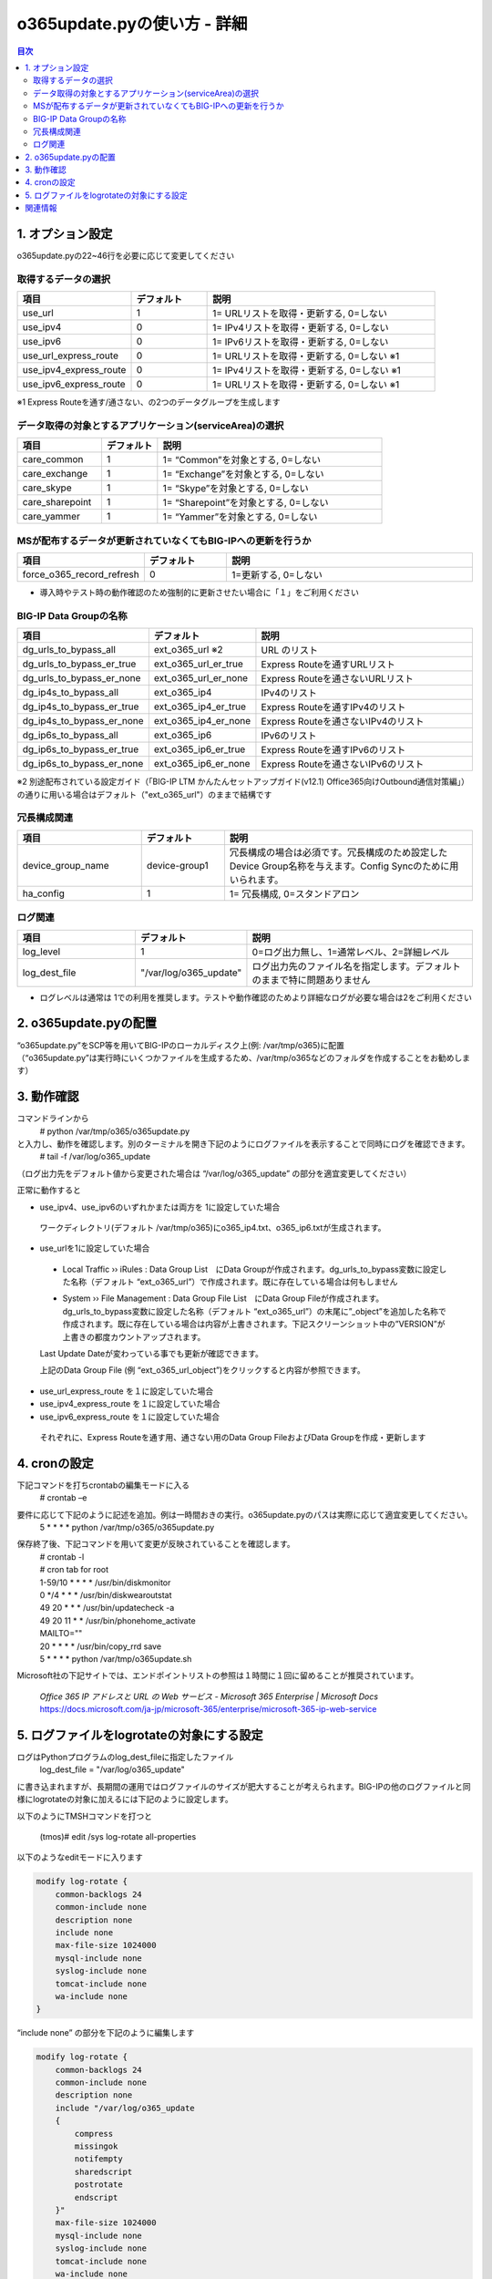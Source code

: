 ==============================================
o365update.pyの使い方 - 詳細
==============================================

.. contents:: 目次

1. オプション設定
=========================
o365update.pyの22~46行を必要に応じて変更してください

取得するデータの選択
^^^^^^^^^^^^^^^^^^^^^^^^^^^^^^^^^^^^^^

.. csv-table::
    :header: "項目", "デフォルト", "説明"
    :widths: 15, 10, 30

    use_url,1,"1= URLリストを取得・更新する, 0=しない"
    use_ipv4,0,"1= IPv4リストを取得・更新する, 0=しない"
    use_ipv6,0,"1= IPv6リストを取得・更新する, 0=しない"
    use_url_express_route,0,"1= URLリストを取得・更新する, 0=しない ※1"
    use_ipv4_express_route,0,"1= IPv4リストを取得・更新する, 0=しない ※1"
    use_ipv6_express_route,0,"1= URLリストを取得・更新する, 0=しない ※1"

※1 Express Routeを通す/通さない、の2つのデータグループを生成します

データ取得の対象とするアプリケーション(serviceArea)の選択
^^^^^^^^^^^^^^^^^^^^^^^^^^^^^^^^^^^^^^^^^^^^^^^^^^^^^^^^^^^^^^^^^^^^^^^^^^^^^^^^^^^^^^^^^^^^

.. csv-table::
    :header: "項目", "デフォルト", "説明"
    :widths: 15, 10, 40

    care_common,1,"1= “Common”を対象とする, 0=しない"
    care_exchange,1,"1= “Exchange”を対象とする, 0=しない"
    care_skype,1,"1= “Skype”を対象とする, 0=しない"
    care_sharepoint,1,"1= “Sharepoint”を対象とする, 0=しない"
    care_yammer,1,"1= “Yammer”を対象とする, 0=しない"

MSが配布するデータが更新されていなくてもBIG-IPへの更新を行うか
^^^^^^^^^^^^^^^^^^^^^^^^^^^^^^^^^^^^^^^^^^^^^^^^^^^^^^^^^^^^^^^^^^^^^^^^^^^^^^^^^^^^^^^^^^^^

.. csv-table::
    :header: "項目", "デフォルト", "説明"
    :widths: 15, 10, 30

    force_o365_record_refresh,0,"1=更新する, 0=しない"

* 導入時やテスト時の動作確認のため強制的に更新させたい場合に「１」をご利用ください

BIG-IP Data Groupの名称
^^^^^^^^^^^^^^^^^^^^^^^^^^^^^^^^^^^^^^^^^^^^^^^^^^^^^^^^^^^^^^^^^^^^^^^^^^^^^^^^^^^^^^^^^^^^

.. csv-table::
    :header: "項目", "デフォルト", "説明"
    :widths: 15, 10, 30

    dg_urls_to_bypass_all,ext_o365_url ※2,URL のリスト
    dg_urls_to_bypass_er_true,ext_o365_url_er_true,Express Routeを通すURLリスト
    dg_urls_to_bypass_er_none,ext_o365_url_er_none,Express Routeを通さないURLリスト
    dg_ip4s_to_bypass_all,ext_o365_ip4,IPv4のリスト
    dg_ip4s_to_bypass_er_true,ext_o365_ip4_er_true,Express Routeを通すIPv4のリスト
    dg_ip4s_to_bypass_er_none,ext_o365_ip4_er_none,Express Routeを通さないIPv4のリスト
    dg_ip6s_to_bypass_all,ext_o365_ip6,IPv6のリスト
    dg_ip6s_to_bypass_er_true,ext_o365_ip6_er_true,Express Routeを通すIPv6のリスト
    dg_ip6s_to_bypass_er_none,ext_o365_ip6_er_none,Express Routeを通さないIPv6のリスト

※2 別途配布されている設定ガイド（「BIG-IP LTM かんたんセットアップガイド(v12.1) Office365向けOutbound通信対策編」）の通りに用いる場合はデフォルト（"ext_o365_url"）のままで結構です

冗長構成関連
^^^^^^^^^^^^^^^^^^^^^^^^^^^^^^^^^^^^^^^^^

.. csv-table::
    :header: "項目", "デフォルト", "説明"
    :widths: 15, 10, 30

    device_group_name, device-group1, "冗長構成の場合は必須です。冗長構成のため設定したDevice Group名称を与えます。Config Syncのために用いられます。"
    ha_config,1,"1= 冗長構成, 0=スタンドアロン"

ログ関連
^^^^^^^^^^^^^^^^^^^^^^^^^^^^^^^^^^^^^^^^^^

.. csv-table::
    :header: "項目", "デフォルト", "説明"
    :widths: 15, 10, 30

    log_level,1,0=ログ出力無し、1=通常レベル、2=詳細レベル
    log_dest_file,"""/var/log/o365_update""",ログ出力先のファイル名を指定します。デフォルトのままで特に問題ありません

*   ログレベルは通常は 1での利用を推奨します。テストや動作確認のためより詳細なログが必要な場合は2をご利用ください

2.  o365update.pyの配置
==============================================

| “o365update.py”をSCP等を用いてBIG-IPのローカルディスク上(例: /var/tmp/o365)に配置
| （“o365update.py”は実行時にいくつかファイルを生成するため、/var/tmp/o365などのフォルダを作成することをお勧めします）

3.  動作確認
==============================================

コマンドラインから
    # python /var/tmp/o365/o365update.py
と入力し、動作を確認します。別のターミナルを開き下記のようにログファイルを表示することで同時にログを確認できます。
    # tail -f /var/log/o365_update

（ログ出力先をデフォルト値から変更された場合は “/var/log/o365_update” の部分を適宜変更してください）

正常に動作すると

*	use_ipv4、use_ipv6のいずれかまたは両方を 1に設定していた場合

    ワークディレクトリ(デフォルト /var/tmp/o365)にo365_ip4.txt、o365_ip6.txtが生成されます。

*	use_urlを1に設定していた場合

    *   Local Traffic  ››  iRules : Data Group List　にData Groupが作成されます。dg_urls_to_bypass変数に設定した名称（デフォルト “ext_o365_url”）で作成されます。既に存在している場合は何もしません

    .. image:: ./pics/fig01.png

    *   System  ››  File Management : Data Group File List　にData Group Fileが作成されます。dg_urls_to_bypass変数に設定した名称（デフォルト “ext_o365_url”）の末尾に”_object”を追加した名称で作成されます。既に存在している場合は内容が上書きされます。下記スクリーンショット中の”VERSION”が上書きの都度カウントアップされます。

    Last Update Dateが変わっている事でも更新が確認できます。

    .. image:: ./pics/fig02.png

    上記のData Group File (例 “ext_o365_url_object”)をクリックすると内容が参照できます。

    .. image:: ./pics/fig03.png


*	use_url_express_route を１に設定していた場合
*	use_ipv4_express_route を１に設定していた場合
*	use_ipv6_express_route を１に設定していた場合

    それぞれに、Express Routeを通す用、通さない用のData Group FileおよびData Groupを作成・更新します

4.  cronの設定
==============================================

下記コマンドを打ちcrontabの編集モードに入る
    # crontab –e
要件に応じて下記のように記述を追加。例は一時間おきの実行。o365update.pyのパスは実際に応じて適宜変更してください。
    5 * * * * python /var/tmp/o365/o365update.py
保存終了後、下記コマンドを用いて変更が反映されていることを確認します。
    | # crontab -l
    | # cron tab for root
    | 1-59/10 * * * * /usr/bin/diskmonitor
    | 0 \*/4 * * * /usr/bin/diskwearoutstat
    | 49 20 * * * /usr/bin/updatecheck -a
    | 49 20 11 * * /usr/bin/phonehome_activate
    | MAILTO=""
    | 20 * * * * /usr/bin/copy_rrd save
    | 5 * * * * python /var/tmp/o365update.sh


Microsoft社の下記サイトでは、エンドポイントリストの参照は１時間に１回に留めることが推奨されています。

    | `Office 365 IP アドレスと URL の Web サービス - Microsoft 365 Enterprise | Microsoft Docs`
    | https://docs.microsoft.com/ja-jp/microsoft-365/enterprise/microsoft-365-ip-web-service

5.  ログファイルをlogrotateの対象にする設定
========================================================================

ログはPythonプログラムのlog_dest_fileに指定したファイル
    log_dest_file = "/var/log/o365_update"

に書き込まれますが、長期間の運用ではログファイルのサイズが肥大することが考えられます。BIG-IPの他のログファイルと同様にlogrotateの対象に加えるには下記のように設定します。

以下のようにTMSHコマンドを打つと

    (tmos)# edit /sys log-rotate all-properties

以下のようなeditモードに入ります

.. code-block:: text

    modify log-rotate {
        common-backlogs 24
        common-include none
        description none
        include none
        max-file-size 1024000
        mysql-include none
        syslog-include none
        tomcat-include none
        wa-include none
    }

“include none” の部分を下記のように編集します

.. code-block:: text

    modify log-rotate {
        common-backlogs 24
        common-include none
        description none
        include "/var/log/o365_update
        {
            compress
            missingok
            notifempty
            sharedscript
            postrotate
            endscript
        }"
        max-file-size 1024000
        mysql-include none
        syslog-include none
        tomcat-include none
        wa-include none
    }

":" "w" ":" "x"とキーを押して編集画面を抜け、下記プロンプトでyと入力して編集した内容を保存
    # Save changes? (y/n/e) y

下記コマンドを入力し設定を保存します
    (tmos)# save /sys config


関連情報
=====================

    * Office 365 の URL と IP アドレスの範囲 - Microsoft 365 Enterprise | Microsoft Docs https://docs.microsoft.com/ja-jp/microsoft-365/enterprise/urls-and-ip-address-ranges?view=o365-worldwide&WT.mc_id=email


